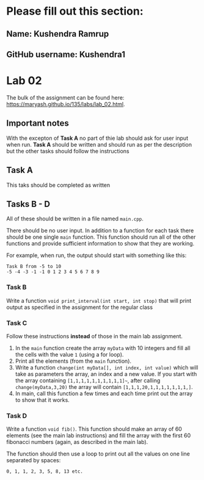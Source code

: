 * Please fill out this section:
** Name: Kushendra Ramrup 
** GitHub username: Kushendra1

* Lab 02

The bulk of the assignment can be found here:
[[https://maryash.github.io/135/labs/lab_02.html]].

** Important notes
With the excepton of *Task A* no part of thie lab should ask for user
input when run. *Task A* should be written and should run as per the
description but the other tasks should follow the instructions 


** Task A
This taks should be completed as written

** Tasks B - D

All of these should be written in a file named ~main.cpp~. 

There should be no user input. In addition to a function for each task
there should be one single ~main~ function. This function should run
all of the other functions and provide sufficient information to show
that they are working.

For example, when run, the output should start with something like
this:
#+BEGIN_EXAMPLE
Task B from -5 to 10
-5 -4 -3 -1 -1 0 1 2 3 4 5 6 7 8 9
#+END_EXAMPLE

*** Task B
Write a function ~void print_interval(int start, int stop)~ that will
print output as specified in the assignment for the regular class
*** Task C
Follow these instructions *instead* of those in the main lab
assignment.
1. In the ~main~ function create the array ~myData~ with 10 integers
   and fill all the cells with the value ~1~ (using a for loop).
2. Print all the elements (from the ~main~ function).
3. Write a function ~change(int myData[], int index, int value)~ which
   will take as parameters the array, an index and a new value. If you
   start with the array containing ~[1,1,1,1,1,1,1,1,1,1]~~, after
   calling ~change(myData,3,20)~ the array will contain ~[1,1,1,20,1,1,1,1,1,1,1,]~.
4. In main, call this function a few times and each time print out the
   array to show that it works.
*** Task D
Write a function ~void fib()~. This function should make an array of
60 elements (see the main lab instructions) and fill the array with
the first 60 fibonacci numbers (again, as described in the main lab).

The function should then use a loop to print out all the values on one
line separated by spaces:
#+BEGIN_EXAMPLE
0, 1, 1, 2, 3, 5, 8, 13 etc.
#+END_EXAMPLE


